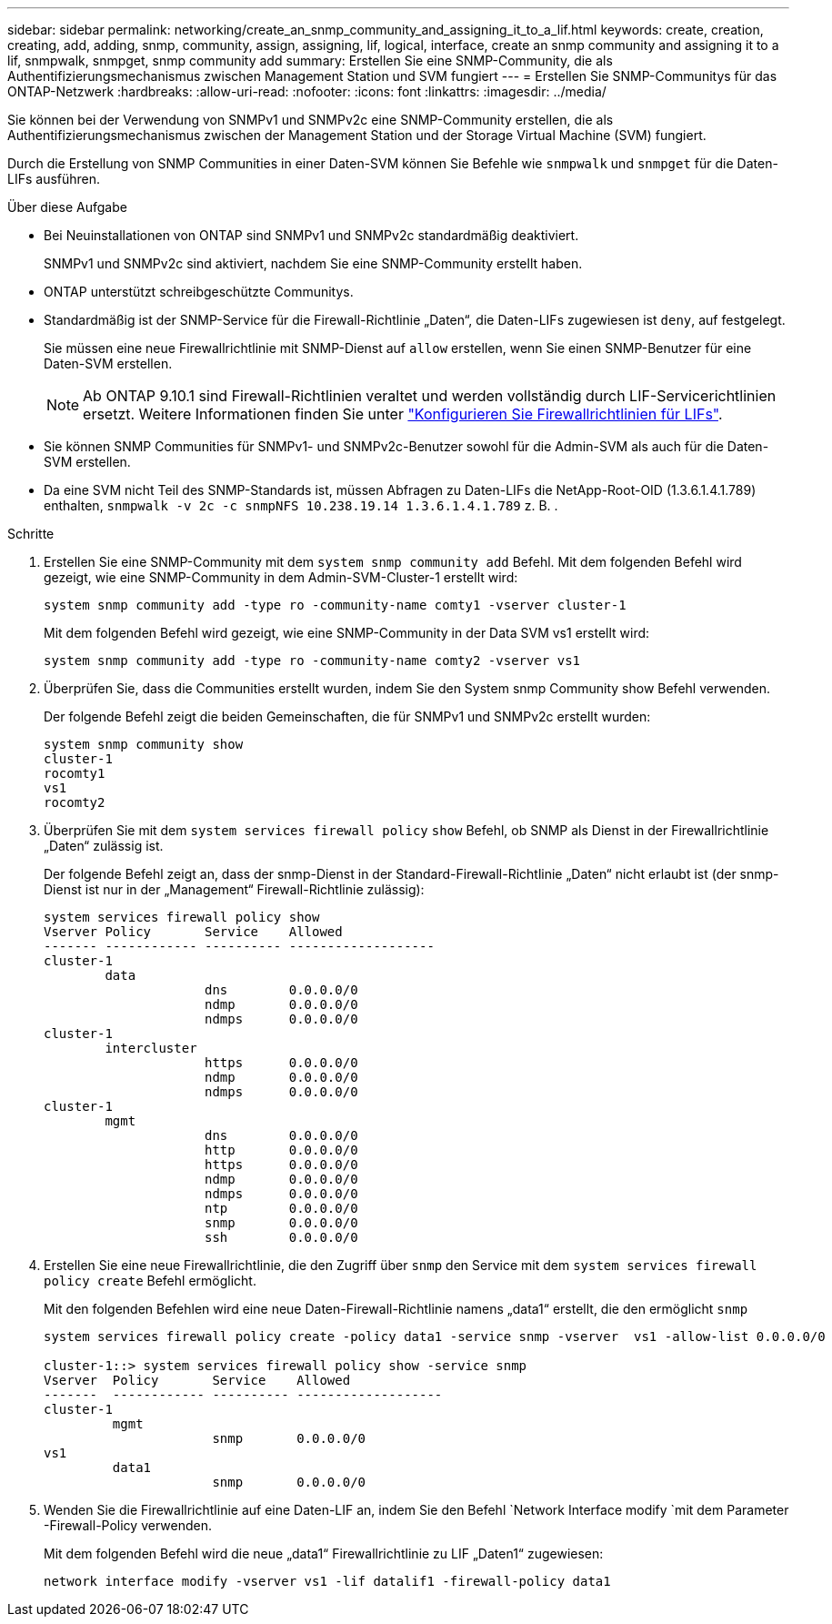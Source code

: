---
sidebar: sidebar 
permalink: networking/create_an_snmp_community_and_assigning_it_to_a_lif.html 
keywords: create, creation, creating, add, adding, snmp, community, assign, assigning, lif, logical, interface, create an snmp community and assigning it to a lif, snmpwalk, snmpget, snmp community add 
summary: Erstellen Sie eine SNMP-Community, die als Authentifizierungsmechanismus zwischen Management Station und SVM fungiert 
---
= Erstellen Sie SNMP-Communitys für das ONTAP-Netzwerk
:hardbreaks:
:allow-uri-read: 
:nofooter: 
:icons: font
:linkattrs: 
:imagesdir: ../media/


[role="lead"]
Sie können bei der Verwendung von SNMPv1 und SNMPv2c eine SNMP-Community erstellen, die als Authentifizierungsmechanismus zwischen der Management Station und der Storage Virtual Machine (SVM) fungiert.

Durch die Erstellung von SNMP Communities in einer Daten-SVM können Sie Befehle wie `snmpwalk` und `snmpget` für die Daten-LIFs ausführen.

.Über diese Aufgabe
* Bei Neuinstallationen von ONTAP sind SNMPv1 und SNMPv2c standardmäßig deaktiviert.
+
SNMPv1 und SNMPv2c sind aktiviert, nachdem Sie eine SNMP-Community erstellt haben.

* ONTAP unterstützt schreibgeschützte Communitys.
* Standardmäßig ist der SNMP-Service für die Firewall-Richtlinie „Daten“, die Daten-LIFs zugewiesen ist `deny`, auf festgelegt.
+
Sie müssen eine neue Firewallrichtlinie mit SNMP-Dienst auf `allow` erstellen, wenn Sie einen SNMP-Benutzer für eine Daten-SVM erstellen.

+

NOTE: Ab ONTAP 9.10.1 sind Firewall-Richtlinien veraltet und werden vollständig durch LIF-Servicerichtlinien ersetzt. Weitere Informationen finden Sie unter link:../networking/configure_firewall_policies_for_lifs.html["Konfigurieren Sie Firewallrichtlinien für LIFs"].

* Sie können SNMP Communities für SNMPv1- und SNMPv2c-Benutzer sowohl für die Admin-SVM als auch für die Daten-SVM erstellen.
* Da eine SVM nicht Teil des SNMP-Standards ist, müssen Abfragen zu Daten-LIFs die NetApp-Root-OID (1.3.6.1.4.1.789) enthalten, `snmpwalk -v 2c -c snmpNFS 10.238.19.14 1.3.6.1.4.1.789` z. B. .


.Schritte
. Erstellen Sie eine SNMP-Community mit dem `system snmp community add` Befehl. Mit dem folgenden Befehl wird gezeigt, wie eine SNMP-Community in dem Admin-SVM-Cluster-1 erstellt wird:
+
....
system snmp community add -type ro -community-name comty1 -vserver cluster-1
....
+
Mit dem folgenden Befehl wird gezeigt, wie eine SNMP-Community in der Data SVM vs1 erstellt wird:

+
....
system snmp community add -type ro -community-name comty2 -vserver vs1
....
. Überprüfen Sie, dass die Communities erstellt wurden, indem Sie den System snmp Community show Befehl verwenden.
+
Der folgende Befehl zeigt die beiden Gemeinschaften, die für SNMPv1 und SNMPv2c erstellt wurden:

+
....
system snmp community show
cluster-1
rocomty1
vs1
rocomty2
....
. Überprüfen Sie mit dem `system services firewall policy` `show` Befehl, ob SNMP als Dienst in der Firewallrichtlinie „Daten“ zulässig ist.
+
Der folgende Befehl zeigt an, dass der snmp-Dienst in der Standard-Firewall-Richtlinie „Daten“ nicht erlaubt ist (der snmp-Dienst ist nur in der „Management“ Firewall-Richtlinie zulässig):

+
....
system services firewall policy show
Vserver Policy       Service    Allowed
------- ------------ ---------- -------------------
cluster-1
        data
                     dns        0.0.0.0/0
                     ndmp       0.0.0.0/0
                     ndmps      0.0.0.0/0
cluster-1
        intercluster
                     https      0.0.0.0/0
                     ndmp       0.0.0.0/0
                     ndmps      0.0.0.0/0
cluster-1
        mgmt
                     dns        0.0.0.0/0
                     http       0.0.0.0/0
                     https      0.0.0.0/0
                     ndmp       0.0.0.0/0
                     ndmps      0.0.0.0/0
                     ntp        0.0.0.0/0
                     snmp       0.0.0.0/0
                     ssh        0.0.0.0/0
....
. Erstellen Sie eine neue Firewallrichtlinie, die den Zugriff über `snmp` den Service mit dem `system services firewall policy create` Befehl ermöglicht.
+
Mit den folgenden Befehlen wird eine neue Daten-Firewall-Richtlinie namens „data1“ erstellt, die den ermöglicht `snmp`

+
....
system services firewall policy create -policy data1 -service snmp -vserver  vs1 -allow-list 0.0.0.0/0

cluster-1::> system services firewall policy show -service snmp
Vserver  Policy       Service    Allowed
-------  ------------ ---------- -------------------
cluster-1
         mgmt
                      snmp       0.0.0.0/0
vs1
         data1
                      snmp       0.0.0.0/0
....
. Wenden Sie die Firewallrichtlinie auf eine Daten-LIF an, indem Sie den Befehl `Network Interface modify `mit dem Parameter -Firewall-Policy verwenden.
+
Mit dem folgenden Befehl wird die neue „data1“ Firewallrichtlinie zu LIF „Daten1“ zugewiesen:

+
....
network interface modify -vserver vs1 -lif datalif1 -firewall-policy data1
....

